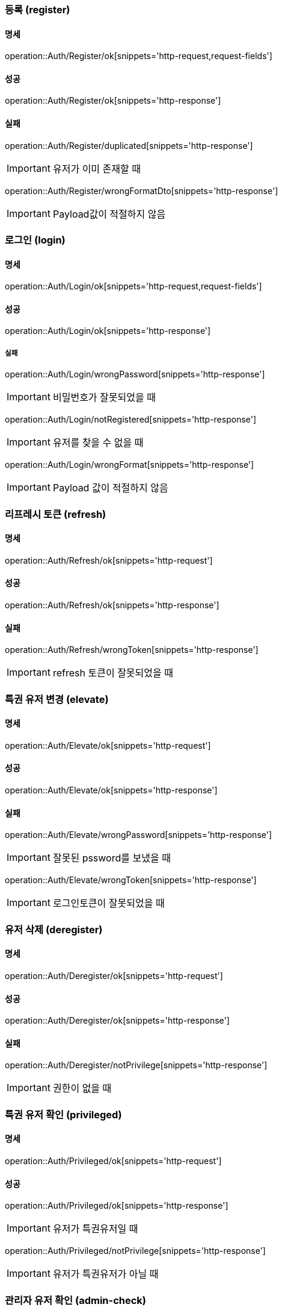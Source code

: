 === 등록 (register)

==== 명세

operation::Auth/Register/ok[snippets='http-request,request-fields']

==== 성공

operation::Auth/Register/ok[snippets='http-response']

==== 실패

operation::Auth/Register/duplicated[snippets='http-response']

IMPORTANT: 유저가 이미 존재할 때

operation::Auth/Register/wrongFormatDto[snippets='http-response']

IMPORTANT: Payload값이 적절하지 않음

=== 로그인 (login)

==== 명세

operation::Auth/Login/ok[snippets='http-request,request-fields']

==== 성공

operation::Auth/Login/ok[snippets='http-response']

===== 실패

operation::Auth/Login/wrongPassword[snippets='http-response']

IMPORTANT: 비밀번호가 잘못되었을 때

operation::Auth/Login/notRegistered[snippets='http-response']

IMPORTANT: 유저를 찾을 수 없을 때

operation::Auth/Login/wrongFormat[snippets='http-response']

IMPORTANT: Payload 값이 적절하지 않음

=== 리프레시 토큰 (refresh)

==== 명세

operation::Auth/Refresh/ok[snippets='http-request']

==== 성공

operation::Auth/Refresh/ok[snippets='http-response']

==== 실패

operation::Auth/Refresh/wrongToken[snippets='http-response']

IMPORTANT: refresh 토큰이 잘못되었을 때

=== 특권 유저 변경 (elevate)

==== 명세

operation::Auth/Elevate/ok[snippets='http-request']

==== 성공

operation::Auth/Elevate/ok[snippets='http-response']

==== 실패

operation::Auth/Elevate/wrongPassword[snippets='http-response']

IMPORTANT: 잘못된 pssword를 보냈을 때

operation::Auth/Elevate/wrongToken[snippets='http-response']

IMPORTANT: 로그인토큰이 잘못되었을 때

=== 유저 삭제 (deregister)

==== 명세

operation::Auth/Deregister/ok[snippets='http-request']

==== 성공

operation::Auth/Deregister/ok[snippets='http-response']

==== 실패

operation::Auth/Deregister/notPrivilege[snippets='http-response']

IMPORTANT: 권한이 없을 때

=== 특권 유저 확인 (privileged)

==== 명세

operation::Auth/Privileged/ok[snippets='http-request']

==== 성공

operation::Auth/Privileged/ok[snippets='http-response']

IMPORTANT: 유저가 특권유저일 때

operation::Auth/Privileged/notPrivilege[snippets='http-response']

IMPORTANT: 유저가 특권유저가 아닐 때

=== 관리자 유저 확인 (admin-check)

==== 명세

operation::Auth/AdminCheck/ok[snippets='http-request']

==== 성공

operation::Auth/AdminCheck/ok[snippets='http-response']

IMPORTANT: 유저가 관리자일 때

operation::Auth/AdminCheck/notPrivilege[snippets='http-response']

IMPORTANT: 유저가 관리자가 아닐 때
